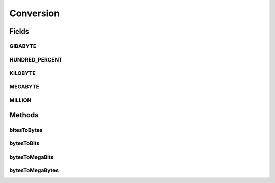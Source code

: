 Conversion
==========

.. java:package:: org.cloudbus.cloudsim.util
   :noindex:

.. java:type:: public final class Conversion

   Provides a set of methods for unit conversion.

   :author: Manoel Campos da Silva Filho

Fields
------
GIBABYTE
^^^^^^^^

.. java:field:: public static final double GIBABYTE
   :outertype: Conversion

   The value of 1 GibaByte in Bytes.

   **See also:** :java:ref:`.MEGABYTE`

HUNDRED_PERCENT
^^^^^^^^^^^^^^^

.. java:field:: public static final double HUNDRED_PERCENT
   :outertype: Conversion

   A value that represents 100% in a scale from 0 to 1.

KILOBYTE
^^^^^^^^

.. java:field:: public static final double KILOBYTE
   :outertype: Conversion

   The value of 1 KiloByte in Bytes. It is declared as double because such a value is commonly used in divisions. By this way, it avoids explicit double casts to ensure a double instead an integer division.

MEGABYTE
^^^^^^^^

.. java:field:: public static final double MEGABYTE
   :outertype: Conversion

   The value of 1 MegaByte in Bytes.

   **See also:** :java:ref:`.KILOBYTE`

MILLION
^^^^^^^

.. java:field:: public static final int MILLION
   :outertype: Conversion

   One million in absolute value, usually used to convert to and from Number of Instructions (I) and Million Instructions (MI) units.

Methods
-------
bitesToBytes
^^^^^^^^^^^^

.. java:method:: public static double bitesToBytes(double bits)
   :outertype: Conversion

   Converts any value in bits to bytes, doesn't matter if the unit is Kilobites (Kb), Megabites (Mb), Gigabites (Gb), etc.

   :param bits: the value in bites, Kb, Mb, Gb, etc
   :return: the value in bites, Kbytes, Mbytes, Gbytes and so on, according to the given value

bytesToBits
^^^^^^^^^^^

.. java:method:: public static double bytesToBits(double bytes)
   :outertype: Conversion

   Converts any value in bytes to bits, doesn't matter if the unit is Kilobytes (KB), Megabytes (MB), Gigabytes (GB), etc.

   :param bytes: the value in bytes, KB, MB, GB, etc
   :return: the value in bites, Kbits, Mbits, Gbits and so on, according to the given value

bytesToMegaBits
^^^^^^^^^^^^^^^

.. java:method:: public static double bytesToMegaBits(double bytes)
   :outertype: Conversion

   Converts a value in bytes to Megabites (Mb)

   :param bytes: the value in bytes
   :return: the value in Megabites (Mb)

bytesToMegaBytes
^^^^^^^^^^^^^^^^

.. java:method:: public static double bytesToMegaBytes(double bytes)
   :outertype: Conversion

   Converts a value in bytes to MegaBytes (MB)

   :param bytes: the value in bytes
   :return: the value in MegaBytes (MB)

